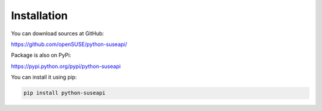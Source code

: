 Installation
============

You can download sources at GitHub:

https://github.com/openSUSE/python-suseapi/

Package is also on PyPi:

https://pypi.python.org/pypi/python-suseapi

You can install it using pip:

.. code-block:: sh

    pip install python-suseapi
